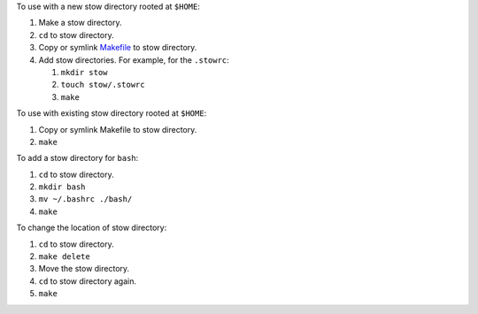 To use with a new stow directory rooted at ``$HOME``:

#. Make a stow directory.
#. ``cd`` to stow directory.
#. Copy or symlink `<Makefile>`_ to stow directory.
#. Add stow directories. For example, for the ``.stowrc``:

   #. ``mkdir stow``
   #. ``touch stow/.stowrc``
   #. ``make``

To use with existing stow directory rooted at ``$HOME``:

#. Copy or symlink Makefile to stow directory.
#. ``make``

To add a stow directory for ``bash``:

#. ``cd`` to stow directory.
#. ``mkdir bash``
#. ``mv ~/.bashrc ./bash/``
#. ``make``

To change the location of stow directory:

#. ``cd`` to stow directory.
#. ``make delete``
#. Move the stow directory.
#. ``cd`` to stow directory again.
#. ``make``

